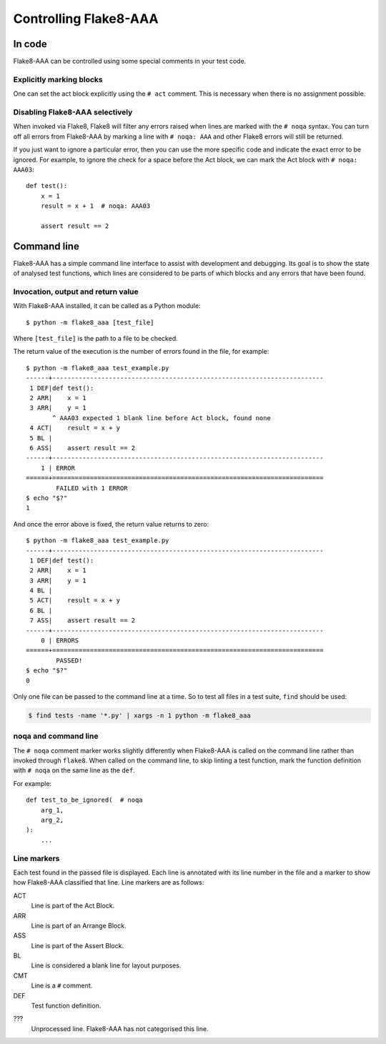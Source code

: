 Controlling Flake8-AAA
======================

In code
-------

Flake8-AAA can be controlled using some special comments in your test code.

Explicitly marking blocks
.........................

One can set the act block explicitly using the ``# act`` comment. This is
necessary when there is no assignment possible.

Disabling Flake8-AAA selectively
................................

When invoked via Flake8, Flake8 will filter any errors raised when lines are
marked with the ``# noqa`` syntax. You can turn off all errors from Flake8-AAA
by marking a line with ``# noqa: AAA`` and other Flake8 errors will still be
returned.

If you just want to ignore a particular error, then you can use the more
specific code and indicate the exact error to be ignored. For example, to
ignore the check for a space before the Act block, we can mark the Act block
with ``# noqa: AAA03``::

    def test():
        x = 1
        result = x + 1  # noqa: AAA03

        assert result == 2


.. _command-line:

Command line
------------

Flake8-AAA has a simple command line interface to assist with development and
debugging. Its goal is to show the state of analysed test functions, which
lines are considered to be parts of which blocks and any errors that have been
found.

Invocation, output and return value
...................................

With Flake8-AAA installed, it can be called as a Python module::

    $ python -m flake8_aaa [test_file]

Where ``[test_file]`` is the path to a file to be checked.

The return value of the execution is the number of errors found in the file,
for example::

    $ python -m flake8_aaa test_example.py
    ------+------------------------------------------------------------------------
     1 DEF|def test():
     2 ARR|    x = 1
     3 ARR|    y = 1
           ^ AAA03 expected 1 blank line before Act block, found none
     4 ACT|    result = x + y
     5 BL |
     6 ASS|    assert result == 2
    ------+------------------------------------------------------------------------
        1 | ERROR
    ======+========================================================================
            FAILED with 1 ERROR
    $ echo "$?"
    1

And once the error above is fixed, the return value returns to zero::

    $ python -m flake8_aaa test_example.py
    ------+------------------------------------------------------------------------
     1 DEF|def test():
     2 ARR|    x = 1
     3 ARR|    y = 1
     4 BL |
     5 ACT|    result = x + y
     6 BL |
     7 ASS|    assert result == 2
    ------+------------------------------------------------------------------------
        0 | ERRORS
    ======+========================================================================
            PASSED!
    $ echo "$?"
    0 

Only one file can be passed to the command line at a time. So to test all files
in a test suite, ``find`` should be used:

.. code-block:: shell

    $ find tests -name '*.py' | xargs -n 1 python -m flake8_aaa


noqa and command line
.....................

The ``# noqa`` comment marker works slightly differently when Flake8-AAA is
called on the command line rather than invoked through ``flake8``. When called
on the command line, to skip linting a test function, mark the function
definition with ``# noqa`` on the same line as the ``def``.

For example::

    def test_to_be_ignored(  # noqa
        arg_1,
        arg_2,
    ):
        ...

.. _line-markers:

Line markers
............

Each test found in the passed file is displayed. Each line is annotated with
its line number in the file and a marker to show how Flake8-AAA classified that
line. Line markers are as follows:

ACT
    Line is part of the Act Block.

ARR
    Line is part of an Arrange Block.

ASS
    Line is part of the Assert Block.

BL
    Line is considered a blank line for layout purposes.

CMT
    Line is a ``#`` comment.

DEF
    Test function definition.

???
    Unprocessed line. Flake8-AAA has not categorised this line.
